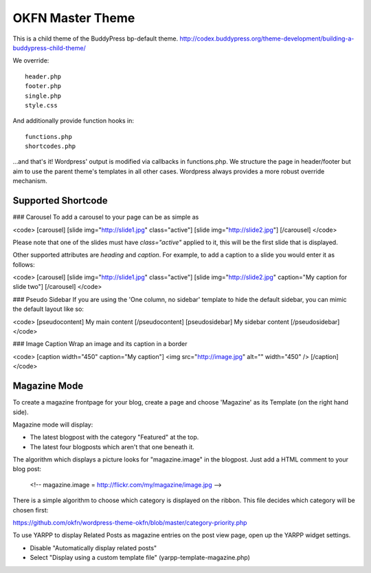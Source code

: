 =================
OKFN Master Theme
=================
This is a child theme of the BuddyPress bp-default theme. 
http://codex.buddypress.org/theme-development/building-a-buddypress-child-theme/

We override::

  header.php
  footer.php
  single.php
  style.css

And additionally provide function hooks in::

  functions.php
  shortcodes.php

...and that's it! Wordpress' output is modified via callbacks in functions.php. We structure the page in header/footer but aim to use the parent theme's templates in all other cases. Wordpress always provides a more robust override mechanism.


Supported Shortcode
-------------------

### Carousel
To add a carousel to your page can be as simple as

<code>
[carousel]
[slide img="http://slide1.jpg" class="active"]
[slide img="http://slide2.jpg"]
[/carousel]
</code>

Please note that one of the slides must have `class="active"` applied to it, this will be the first slide that is displayed.

Other supported attributes are `heading` and `caption`. For example, to add a caption to a slide you would enter it as follows:

<code>
[carousel]
[slide img="http://slide1.jpg" class="active"]
[slide img="http://slide2.jpg" caption="My caption for slide two"]
[/carousel]
</code>

### Pseudo Sidebar
If you are using the 'One column, no sidebar' template to hide the default sidebar, you can mimic the default layout like so:

<code>
[pseudocontent] My main content [/pseudocontent]
[pseudosidebar] My sidebar content [/pseudosidebar]
</code>

### Image Caption
Wrap an image and its caption in a border

<code>
[caption width="450" caption="My caption"]
<img src="http://image.jpg" alt="" width="450" />
[/caption]
</code>


Magazine Mode
-------------

To create a magazine frontpage for your blog, create a page and choose 'Magazine' as its Template (on the right hand side).

Magazine mode will display:

* The latest blogpost with the category "Featured" at the top.
* The latest four blogposts which aren't that one beneath it.

The algorithm which displays a picture looks for "magazine.image" in the blogpost. Just add a HTML comment to your blog post:

  <!-- magazine.image = http://flickr.com/my/magazine/image.jpg -->

There is a simple algorithm to choose which category is displayed on the ribbon. This file decides which category will be chosen first:

https://github.com/okfn/wordpress-theme-okfn/blob/master/category-priority.php

To use YARPP to display Related Posts as magazine entries on the post view page, open up the YARPP widget settings.

* Disable "Automatically display related posts"
* Select "Display using a custom template file" (yarpp-template-magazine.php)
